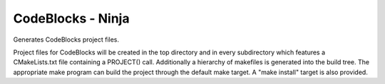 CodeBlocks - Ninja
------------------

Generates CodeBlocks project files.

Project files for CodeBlocks will be created in the top directory and
in every subdirectory which features a CMakeLists.txt file containing
a PROJECT() call.  Additionally a hierarchy of makefiles is generated
into the build tree.  The appropriate make program can build the
project through the default make target.  A "make install" target is
also provided.
